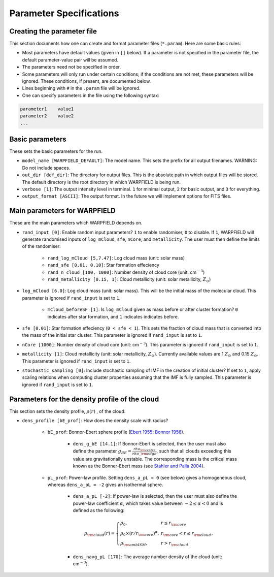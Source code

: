 .. highlight:: rest.. _sec-parameters:Parameter Specifications========================Creating the parameter file---------------------------This section documents how one can create and format parameter files (``*.param``). Here are some basic rules:* Most parameters have default values (given in ``[]`` below). If a parameter is not specified in the parameter file, the default parameter-value pair will be assumed.* The parameters need not be specified in order. * Some parameters will only run under certain conditions; if the conditions are not met, these parameters will be ignored. These conditions, if present, are documented below.* Lines beginning with ``#`` in the ``.param`` file will be ignored. * One can specify parameters in the file using the following syntax:.. code-block:: console    parameter1    value1    parameter2    value2    ...           .. _ssec-basic-params:    Basic parameters----------------These sets the basic parameters for the run.* ``model_name [WARPFIELD_DEFAULT]``: The model name. This sets the prefix for all output filenames. WARNING: Do not include spaces.* ``out_dir [def_dir]``: The directory for output files. This is the absolute path in which output files will be stored. The default directory is the root directory in which WARPFIELD is being run.* ``verbose [1]``: The output intensity level in terminal. ``1`` for minimal output, ``2`` for basic output, and ``3`` for everything. * ``output_format [ASCII]``: The output format. In the future we will implement options for FITS files.Main parameters for WARPFIELD -----------------------------These are the main parameters which WARPFIELD depends on. * ``rand_input [0]``: Enable random input parameters? ``1`` to enable randomiser, ``0`` to disable. If ``1``, WARPFIELD will generate randomised inputs of ``log_mCloud``, ``sfe``, ``nCore``, and ``metallicity``. The user must then define the limits of the randomiser:    * ``rand_log_mCloud [5,7.47]``: Log cloud mass (unit: solar mass)    * ``rand_sfe [0.01, 0.10]``: Star formation effeciency    * ``rand_n_cloud [100, 1000]``: Number density of cloud core (unit: cm\ :math:`^{-3}`)    * ``rand_metallicity [0.15, 1]``: Cloud metallicity (unit: solar metallicity, :math:`Z_\odot`)* ``log_mCloud [6.0]``:  Log cloud mass (unit: solar mass). This will be the initial mass of the molecular cloud. This parameter is ignored if ``rand_input`` is set to ``1``.    * ``mCloud_beforeSF [1]``: Is ``log_mCloud`` given as mass before or after cluster formation? ``0`` indicates after star formation, and ``1`` indicates indicates before.* ``sfe [0.01]``: Star formation effeciency (``0 < sfe < 1``). This sets the fraction of cloud mass that is converted into the mass of the initial star cluster. This parameter is ignored if ``rand_input`` is set to ``1``.* ``nCore [1000]``: Number density of cloud core (unit: cm\ :math:`^{-3}`). This parameter is ignored if ``rand_input`` is set to ``1``.* ``metallicity [1]``: Cloud metallicity (unit: solar metallicity, :math:`Z_\odot`). Currently available values are 1 :math:`Z_\odot` and 0.15 :math:`Z_\odot`. This parameter is ignored if ``rand_input`` is set to ``1``.* ``stochastic_sampling [0]``: Include stochastic sampling of IMF in the creation of initial cluster? If set to ``1``, apply scaling relations when computing cluster properties assuming that the IMF is fully sampled. This parameter is ignored if ``rand_input`` is set to ``1``.Parameters for the density profile of the cloud-----------------------------------------------This section sets the density profile, :math:`\rho(r)` , of the cloud.* ``dens_profile [bE_prof]``: How does the density scale with radius?        * ``bE_prof``: Bonnor-Ebert sphere profile (`Ebert 1955 <https://ui.adsabs.harvard.edu/abs/1955ZA.....37..217E/abstract>`_; `Bonnor 1956 <https://ui.adsabs.harvard.edu/abs/1956MNRAS.116..351B/abstract>`_).        * ``dens_g_bE [14.1]``: If Bonnor-Ebert is selected, then the user must also define the parameter :math:`g_{BE} = \frac{rho_{\rm centre}}{rho\_{\rm edge}}`, such that all clouds exceeding this value are gravitationally unstable. The corresponding mass is the critical mass known as the Bonner-Ebert mass (see `Stahler and Palla 2004 <https://ui.adsabs.harvard.edu/abs/2004fost.book.....S/abstract>`_).     * ``pL_prof``: Power-law profile. Setting ``dens_a_pL = 0`` (see below) gives a homogeneous cloud, whereas ``dens_a_pL = -2`` gives an isothermal sphere.         * ``dens_a_pL [-2]``: If power-law is selected, then the user must also define the power-law coefficient :math:`\alpha`, which takes value between :math:`-2\leq\alpha<0` and is defined as the following:        .. math:: \rho_{\rm cloud}(r) = \left\{\begin{array}{lll} \rho_0 , & r \leq r_{\rm core} \\ \rho_0 \times (r / r_{\rm core})^\alpha, & r_{\rm core} < r \leq r_{\rm cloud} \\ \rho_{\rm ambISM}, & r > r_{\rm cloud} \end{array} \right.,        * ``dens_navg_pL [170]``: The average number density of the cloud (unit: cm\ :math:`^{-3}`).                                                                    